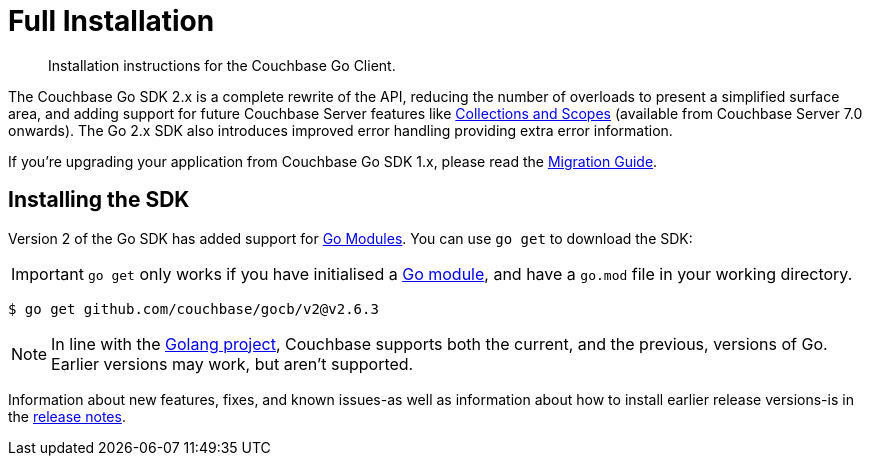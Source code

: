 = Full Installation
:description: Installation instructions for the Couchbase Go Client.
:page-partial:
:page-topic-type: project-doc

[abstract]
{description}



The Couchbase Go SDK 2.x is a complete rewrite of the API, reducing the number of overloads to present a simplified surface area, 
and adding support for future Couchbase Server features like xref:concept-docs:collections.adoc[Collections and Scopes]
(available from Couchbase Server 7.0 onwards).
The Go 2.x SDK also introduces improved error handling providing extra error information.

If you're upgrading your application from Couchbase Go SDK 1.x, please read the xref:project-docs:migrating-sdk-code-to-3.n.adoc[Migration Guide].


== Installing the SDK

Version 2 of the Go SDK has added support for https://github.com/golang/go/wiki/Modules[Go Modules]. 
You can use `go get` to download the SDK:

IMPORTANT: `go get` only works if you have initialised a https://go.dev/blog/using-go-modules[Go module], and have a `go.mod` file in your working directory.

[source,console]
----
$ go get github.com/couchbase/gocb/v2@v2.6.3
----

NOTE: In line with the https://golang.org/doc/devel/release.html#policy[Golang project], Couchbase supports both the current, and the previous, versions of Go.
Earlier versions may work, but aren't supported.

Information about new features, fixes, and known issues-as well as information about how to install earlier release versions-is in the xref:sdk-release-notes.adoc[release notes].

